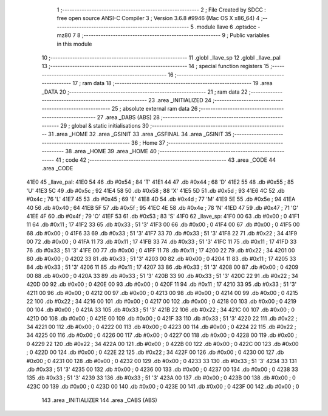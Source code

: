                               1 ;--------------------------------------------------------
                              2 ; File Created by SDCC : free open source ANSI-C Compiler
                              3 ; Version 3.6.8 #9946 (Mac OS X x86_64)
                              4 ;--------------------------------------------------------
                              5 	.module llave
                              6 	.optsdcc -mz80
                              7 	
                              8 ;--------------------------------------------------------
                              9 ; Public variables in this module
                             10 ;--------------------------------------------------------
                             11 	.globl _llave_sp
                             12 	.globl _llave_pal
                             13 ;--------------------------------------------------------
                             14 ; special function registers
                             15 ;--------------------------------------------------------
                             16 ;--------------------------------------------------------
                             17 ; ram data
                             18 ;--------------------------------------------------------
                             19 	.area _DATA
                             20 ;--------------------------------------------------------
                             21 ; ram data
                             22 ;--------------------------------------------------------
                             23 	.area _INITIALIZED
                             24 ;--------------------------------------------------------
                             25 ; absolute external ram data
                             26 ;--------------------------------------------------------
                             27 	.area _DABS (ABS)
                             28 ;--------------------------------------------------------
                             29 ; global & static initialisations
                             30 ;--------------------------------------------------------
                             31 	.area _HOME
                             32 	.area _GSINIT
                             33 	.area _GSFINAL
                             34 	.area _GSINIT
                             35 ;--------------------------------------------------------
                             36 ; Home
                             37 ;--------------------------------------------------------
                             38 	.area _HOME
                             39 	.area _HOME
                             40 ;--------------------------------------------------------
                             41 ; code
                             42 ;--------------------------------------------------------
                             43 	.area _CODE
                             44 	.area _CODE
   41E0                      45 _llave_pal:
   41E0 54                   46 	.db #0x54	; 84	'T'
   41E1 44                   47 	.db #0x44	; 68	'D'
   41E2 55                   48 	.db #0x55	; 85	'U'
   41E3 5C                   49 	.db #0x5c	; 92
   41E4 58                   50 	.db #0x58	; 88	'X'
   41E5 5D                   51 	.db #0x5d	; 93
   41E6 4C                   52 	.db #0x4c	; 76	'L'
   41E7 45                   53 	.db #0x45	; 69	'E'
   41E8 4D                   54 	.db #0x4d	; 77	'M'
   41E9 5E                   55 	.db #0x5e	; 94
   41EA 40                   56 	.db #0x40	; 64
   41EB 5F                   57 	.db #0x5f	; 95
   41EC 4E                   58 	.db #0x4e	; 78	'N'
   41ED 47                   59 	.db #0x47	; 71	'G'
   41EE 4F                   60 	.db #0x4f	; 79	'O'
   41EF 53                   61 	.db #0x53	; 83	'S'
   41F0                      62 _llave_sp:
   41F0 00                   63 	.db #0x00	; 0
   41F1 11                   64 	.db #0x11	; 17
   41F2 33                   65 	.db #0x33	; 51	'3'
   41F3 00                   66 	.db #0x00	; 0
   41F4 00                   67 	.db #0x00	; 0
   41F5 00                   68 	.db #0x00	; 0
   41F6 33                   69 	.db #0x33	; 51	'3'
   41F7 33                   70 	.db #0x33	; 51	'3'
   41F8 22                   71 	.db #0x22	; 34
   41F9 00                   72 	.db #0x00	; 0
   41FA 11                   73 	.db #0x11	; 17
   41FB 33                   74 	.db #0x33	; 51	'3'
   41FC 11                   75 	.db #0x11	; 17
   41FD 33                   76 	.db #0x33	; 51	'3'
   41FE 00                   77 	.db #0x00	; 0
   41FF 11                   78 	.db #0x11	; 17
   4200 22                   79 	.db #0x22	; 34
   4201 00                   80 	.db #0x00	; 0
   4202 33                   81 	.db #0x33	; 51	'3'
   4203 00                   82 	.db #0x00	; 0
   4204 11                   83 	.db #0x11	; 17
   4205 33                   84 	.db #0x33	; 51	'3'
   4206 11                   85 	.db #0x11	; 17
   4207 33                   86 	.db #0x33	; 51	'3'
   4208 00                   87 	.db #0x00	; 0
   4209 00                   88 	.db #0x00	; 0
   420A 33                   89 	.db #0x33	; 51	'3'
   420B 33                   90 	.db #0x33	; 51	'3'
   420C 22                   91 	.db #0x22	; 34
   420D 00                   92 	.db #0x00	; 0
   420E 00                   93 	.db #0x00	; 0
   420F 11                   94 	.db #0x11	; 17
   4210 33                   95 	.db #0x33	; 51	'3'
   4211 00                   96 	.db #0x00	; 0
   4212 00                   97 	.db #0x00	; 0
   4213 00                   98 	.db #0x00	; 0
   4214 00                   99 	.db #0x00	; 0
   4215 22                  100 	.db #0x22	; 34
   4216 00                  101 	.db #0x00	; 0
   4217 00                  102 	.db #0x00	; 0
   4218 00                  103 	.db #0x00	; 0
   4219 00                  104 	.db #0x00	; 0
   421A 33                  105 	.db #0x33	; 51	'3'
   421B 22                  106 	.db #0x22	; 34
   421C 00                  107 	.db #0x00	; 0
   421D 00                  108 	.db #0x00	; 0
   421E 00                  109 	.db #0x00	; 0
   421F 33                  110 	.db #0x33	; 51	'3'
   4220 22                  111 	.db #0x22	; 34
   4221 00                  112 	.db #0x00	; 0
   4222 00                  113 	.db #0x00	; 0
   4223 00                  114 	.db #0x00	; 0
   4224 22                  115 	.db #0x22	; 34
   4225 00                  116 	.db #0x00	; 0
   4226 00                  117 	.db #0x00	; 0
   4227 00                  118 	.db #0x00	; 0
   4228 00                  119 	.db #0x00	; 0
   4229 22                  120 	.db #0x22	; 34
   422A 00                  121 	.db #0x00	; 0
   422B 00                  122 	.db #0x00	; 0
   422C 00                  123 	.db #0x00	; 0
   422D 00                  124 	.db #0x00	; 0
   422E 22                  125 	.db #0x22	; 34
   422F 00                  126 	.db #0x00	; 0
   4230 00                  127 	.db #0x00	; 0
   4231 00                  128 	.db #0x00	; 0
   4232 00                  129 	.db #0x00	; 0
   4233 33                  130 	.db #0x33	; 51	'3'
   4234 33                  131 	.db #0x33	; 51	'3'
   4235 00                  132 	.db #0x00	; 0
   4236 00                  133 	.db #0x00	; 0
   4237 00                  134 	.db #0x00	; 0
   4238 33                  135 	.db #0x33	; 51	'3'
   4239 33                  136 	.db #0x33	; 51	'3'
   423A 00                  137 	.db #0x00	; 0
   423B 00                  138 	.db #0x00	; 0
   423C 00                  139 	.db #0x00	; 0
   423D 00                  140 	.db #0x00	; 0
   423E 00                  141 	.db #0x00	; 0
   423F 00                  142 	.db #0x00	; 0
                            143 	.area _INITIALIZER
                            144 	.area _CABS (ABS)
